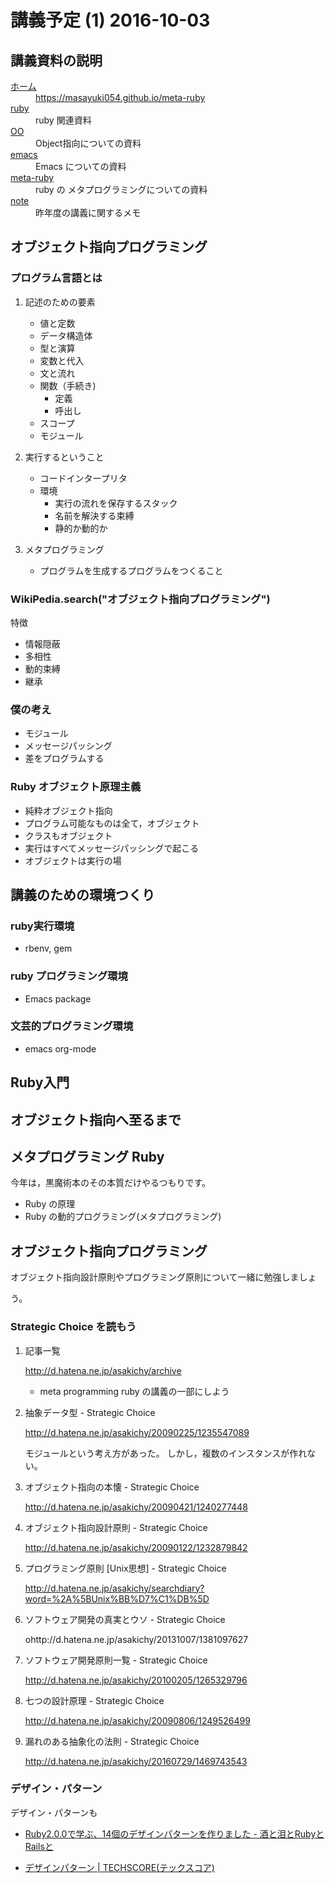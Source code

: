 * 講義予定 (1) 2016-10-03
** 講義資料の説明 
- [[./index.org][ホーム]] :: https://masayuki054.github.io/meta-ruby
- [[./ruby.org][ruby]] :: ruby 関連資料
- [[./oo.org][OO]] :: Object指向についての資料
- [[./emacs.org][emacs]] :: Emacs についての資料
- [[./meta-ruby.org][meta-ruby]] :: ruby の メタプログラミングについての資料
- [[./note.org][note]] :: 昨年度の講義に関するメモ


** オブジェクト指向プログラミング

*** プログラム言語とは

**** 記述のための要素

    - 値と定数
    - データ構造体
    - 型と演算
    - 変数と代入
    - 文と流れ
    - 関数（手続き)
      - 定義
      - 呼出し
    - スコープ
    - モジュール

**** 実行するということ

     - コードインタープリタ
     - 環境
       - 実行の流れを保存するスタック
       - 名前を解決する束縛
       - 静的か動的か

**** メタプログラミング
     - プログラムを生成するプログラムをつくること


*** WikiPedia.search("オブジェクト指向プログラミング")

 特徴
 - 情報隠蔽
 - 多相性
 - 動的束縛
 - 継承


*** 僕の考え

 - モジュール
 - メッセージパッシング
 - 差をプログラムする


*** Ruby オブジェクト原理主義

 - 純粋オブジェクト指向
 - プログラム可能なものは全て，オブジェクト
 - クラスもオブジェクト
 - 実行はすべてメッセージパッシングで起こる
 - オブジェクトは実行の場


** 講義のための環境つくり

*** ruby実行環境
    - rbenv, gem

*** ruby プログラミング環境
    - Emacs package

*** 文芸的プログラミング環境 
     - emacs org-mode 


** Ruby入門

** オブジェクト指向へ至るまで
  
  
** メタプログラミング Ruby

今年は，黒魔術本のその本質だけやるつもりです。

- Ruby の原理
- Ruby の動的プログラミング(メタプログラミング)

** オブジェクト指向プログラミング

オブジェクト指向設計原則やプログラミング原則について一緒に勉強しましょ

う。

*** Strategic Choice を読もう
**** 記事一覧
http://d.hatena.ne.jp/asakichy/archive

- meta programming ruby の講義の一部にしよう

**** 抽象データ型 - Strategic Choice
 http://d.hatena.ne.jp/asakichy/20090225/1235547089

 モジュールという考え方があった。
 しかし，複数のインスタンスが作れない。

**** オブジェクト指向の本懐 - Strategic Choice
http://d.hatena.ne.jp/asakichy/20090421/1240277448

**** オブジェクト指向設計原則 - Strategic Choice
http://d.hatena.ne.jp/asakichy/20090122/1232879842

**** プログラミング原則 [Unix思想] - Strategic Choice
http://d.hatena.ne.jp/asakichy/searchdiary?word=%2A%5BUnix%BB%D7%C1%DB%5D

**** ソフトウェア開発の真実とウソ - Strategic Choice
ohttp://d.hatena.ne.jp/asakichy/20131007/1381097627

**** ソフトウェア開発原則一覧 - Strategic Choice
http://d.hatena.ne.jp/asakichy/20100205/1265329796

**** 七つの設計原理 - Strategic Choice
http://d.hatena.ne.jp/asakichy/20090806/1249526499

**** 漏れのある抽象化の法則 - Strategic Choice
http://d.hatena.ne.jp/asakichy/20160729/1469743543


*** デザイン・パターン

デザイン・パターンも

- [[http://morizyun.github.io/blog/ruby-design-pattern-matome-mokuzi/][Ruby2.0.0で学ぶ、14個のデザインパターンを作りました - 酒と泪とRubyとRailsと]]

- [[http://www.techscore.com/tech/DesignPattern/index.html/][デザインパターン | TECHSCORE(テックスコア)]]



